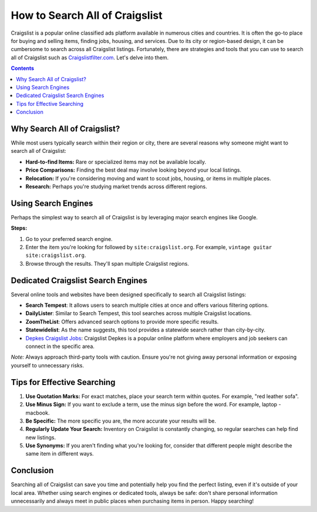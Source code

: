 =============================================
How to Search All of Craigslist
=============================================

Craigslist is a popular online classified ads platform available in numerous cities and countries. It is often the go-to place for buying and selling items, finding jobs, housing, and services. Due to its city or region-based design, it can be cumbersome to search across all Craigslist listings. Fortunately, there are strategies and tools that you can use to search all of Craigslist such as `Craigslistfilter.com <https://craigslistfilter.com/>`_. Let's delve into them.

.. contents::
   :depth: 2

Why Search All of Craigslist?
-----------------------------

While most users typically search within their region or city, there are several reasons why someone might want to search all of Craigslist:

- **Hard-to-find Items:** Rare or specialized items may not be available locally.
- **Price Comparisons:** Finding the best deal may involve looking beyond your local listings.
- **Relocation:** If you're considering moving and want to scout jobs, housing, or items in multiple places.
- **Research:** Perhaps you're studying market trends across different regions.

Using Search Engines
--------------------

Perhaps the simplest way to search all of Craigslist is by leveraging major search engines like Google.

**Steps:**

1. Go to your preferred search engine.
2. Enter the item you're looking for followed by ``site:craigslist.org``. For example, ``vintage guitar site:craigslist.org``.
3. Browse through the results. They'll span multiple Craigslist regions.

Dedicated Craigslist Search Engines
-----------------------------------

Several online tools and websites have been designed specifically to search all Craigslist listings:

- **Search Tempest**: It allows users to search multiple cities at once and offers various filtering options.
- **DailyLister**: Similar to Search Tempest, this tool searches across multiple Craigslist locations.
- **ZoomTheList**: Offers advanced search options to provide more specific results.
- **Statewidelist**: As the name suggests, this tool provides a statewide search rather than city-by-city.
- `Depkes Craigslist Jobs <https://www.depkes.org/>`_: Craigslist Depkes is a popular online platform where employers and job seekers can connect in the specific area.

*Note:* Always approach third-party tools with caution. Ensure you're not giving away personal information or exposing yourself to unnecessary risks.

Tips for Effective Searching
-----------------------------

1. **Use Quotation Marks:** For exact matches, place your search term within quotes. For example, "red leather sofa".
2. **Use Minus Sign:** If you want to exclude a term, use the minus sign before the word. For example, laptop -macbook.
3. **Be Specific:** The more specific you are, the more accurate your results will be.
4. **Regularly Update Your Search:** Inventory on Craigslist is constantly changing, so regular searches can help find new listings.
5. **Use Synonyms:** If you aren't finding what you're looking for, consider that different people might describe the same item in different ways.

Conclusion
----------

Searching all of Craigslist can save you time and potentially help you find the perfect listing, even if it's outside of your local area. Whether using search engines or dedicated tools, always be safe: don't share personal information unnecessarily and always meet in public places when purchasing items in person. Happy searching!
